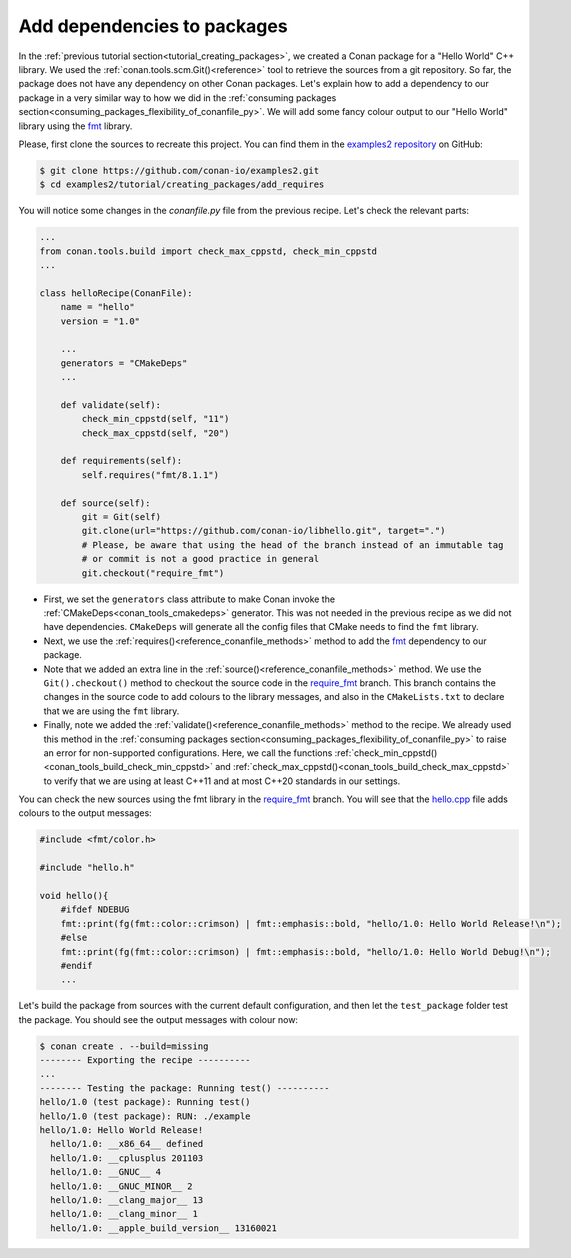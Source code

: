 .. _creating_packages_add_dependencies_to_packages:

Add dependencies to packages
============================

In the :ref:`previous tutorial section<tutorial_creating_packages>`, we created a Conan
package for a "Hello World" C++ library. We used the
:ref:`conan.tools.scm.Git()<reference>` tool to retrieve the sources from a git
repository. So far, the package does not have any dependency on other Conan packages.
Let's explain how to add a dependency to our package in a very similar way to how we did in
the :ref:`consuming packages section<consuming_packages_flexibility_of_conanfile_py>`. We
will add some fancy colour output to our "Hello World" library using the `fmt 
<https://conan.io/center/fmt>`__ library.

Please, first clone the sources to recreate this project. You can find them in the
`examples2 repository <https://github.com/conan-io/examples2>`_ on GitHub:

.. code-block:: bash

    $ git clone https://github.com/conan-io/examples2.git
    $ cd examples2/tutorial/creating_packages/add_requires

You will notice some changes in the `conanfile.py` file from the previous recipe.
Let's check the relevant parts:

.. code-block:: python

    ...
    from conan.tools.build import check_max_cppstd, check_min_cppstd
    ...

    class helloRecipe(ConanFile):
        name = "hello"
        version = "1.0"

        ...
        generators = "CMakeDeps"
        ...

        def validate(self):
            check_min_cppstd(self, "11")
            check_max_cppstd(self, "20")

        def requirements(self):
            self.requires("fmt/8.1.1")

        def source(self):
            git = Git(self)
            git.clone(url="https://github.com/conan-io/libhello.git", target=".")
            # Please, be aware that using the head of the branch instead of an immutable tag
            # or commit is not a good practice in general
            git.checkout("require_fmt")


* First, we set the ``generators`` class attribute to make Conan invoke the
  :ref:`CMakeDeps<conan_tools_cmakedeps>` generator. This was not needed in the previous recipe as we
  did not have dependencies. ``CMakeDeps`` will generate all the config files that CMake needs
  to find the ``fmt`` library.

* Next, we use the :ref:`requires()<reference_conanfile_methods>` method to add the
  `fmt <https://conan.io/center/fmt>`__  dependency to our package.

* Note that we added an extra line in the :ref:`source()<reference_conanfile_methods>`
  method. We use the ``Git().checkout()`` method to checkout the source code in the
  `require_fmt <https://github.com/conan-io/libhello/tree/require_fmt>`__ branch. This
  branch contains the changes in the source code to add colours to the library messages,
  and also in the ``CMakeLists.txt`` to declare that we are using the ``fmt`` library.

* Finally, note we added the :ref:`validate()<reference_conanfile_methods>` method to the
  recipe. We already used this method in the :ref:`consuming packages
  section<consuming_packages_flexibility_of_conanfile_py>` to raise an error for
  non-supported configurations. Here, we call the functions
  :ref:`check_min_cppstd()<conan_tools_build_check_min_cppstd>` and
  :ref:`check_max_cppstd()<conan_tools_build_check_max_cppstd>` to verify that we are using at
  least C++11 and at most C++20 standards in our settings.


You can check the new sources using the fmt library in the
`require_fmt <https://github.com/conan-io/libhello/tree/require_fmt>`__ branch. You will see that
the `hello.cpp <https://github.com/conan-io/libhello/blob/require_fmt/src/hello.cpp>`__
file adds colours to the output messages:

.. code-block:: cpp

  #include <fmt/color.h>

  #include "hello.h"

  void hello(){
      #ifdef NDEBUG
      fmt::print(fg(fmt::color::crimson) | fmt::emphasis::bold, "hello/1.0: Hello World Release!\n");
      #else
      fmt::print(fg(fmt::color::crimson) | fmt::emphasis::bold, "hello/1.0: Hello World Debug!\n");
      #endif
      ...


Let's build the package from sources with the current default configuration, and then let
the ``test_package`` folder test the package. You should see the output messages with
colour now:


.. code-block:: bash

    $ conan create . --build=missing
    -------- Exporting the recipe ----------
    ...
    -------- Testing the package: Running test() ----------
    hello/1.0 (test package): Running test()
    hello/1.0 (test package): RUN: ./example
    hello/1.0: Hello World Release!
      hello/1.0: __x86_64__ defined
      hello/1.0: __cplusplus 201103
      hello/1.0: __GNUC__ 4
      hello/1.0: __GNUC_MINOR__ 2
      hello/1.0: __clang_major__ 13
      hello/1.0: __clang_minor__ 1
      hello/1.0: __apple_build_version__ 13160021

.. seealso::

  - :ref:`Reference for requirements() method <reference_conanfile_methods_requirements>`.
  - :ref:`Introduction to versioning <consuming_packages_intro_versioning>`.
